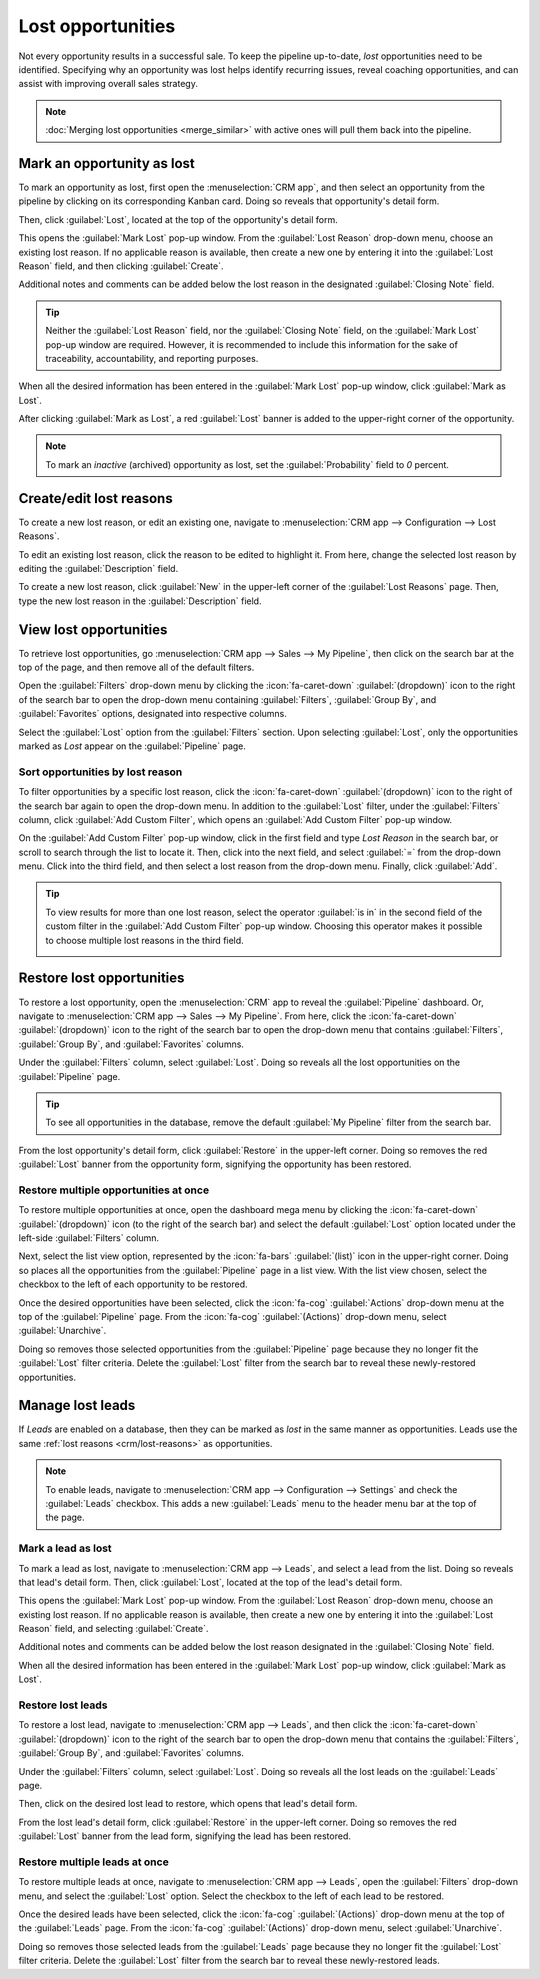 ==================
Lost opportunities
==================

Not every opportunity results in a successful sale. To keep the pipeline up-to-date, *lost*
opportunities need to be identified. Specifying why an opportunity was lost helps identify recurring
issues, reveal coaching opportunities, and can assist with improving overall sales strategy.

.. note::
   :doc:`Merging lost opportunities <merge_similar>` with active ones will pull them back into the
   pipeline.

Mark an opportunity as lost
===========================

To mark an opportunity as lost, first open the :menuselection:`CRM app`, and then select an
opportunity from the pipeline by clicking on its corresponding Kanban card. Doing so reveals that
opportunity's detail form.

Then, click :guilabel:`Lost`, located at the top of the opportunity's detail form.

.. image:: lost_opportunities/lost-opps-lost-button.png
   :alt: Buttons from the top of an opportunity record with the lost button emphasized.

This opens the :guilabel:`Mark Lost` pop-up window. From the :guilabel:`Lost Reason` drop-down menu,
choose an existing lost reason. If no applicable reason is available, then create a new one by
entering it into the :guilabel:`Lost Reason` field, and then clicking :guilabel:`Create`.

Additional notes and comments can be added below the lost reason in the designated
:guilabel:`Closing Note` field.

.. tip::
   Neither the :guilabel:`Lost Reason` field, nor the :guilabel:`Closing Note` field, on the
   :guilabel:`Mark Lost` pop-up window are required. However, it is recommended to include this
   information for the sake of traceability, accountability, and reporting purposes.

When all the desired information has been entered in the :guilabel:`Mark Lost` pop-up window, click
:guilabel:`Mark as Lost`.

.. image:: lost_opportunities/lost-opps-lost-reason.png
   :alt: Lost reasons popup with sample reasons.

After clicking :guilabel:`Mark as Lost`, a red :guilabel:`Lost` banner is added to the upper-right
corner of the opportunity.

.. image:: lost_opportunities/lost-banner.png
   :alt: A lost opportunity with the lost banner added.

.. note::
   To mark an *inactive* (archived) opportunity as lost, set the :guilabel:`Probability` field to
   `0` percent.

.. _crm/lost-reasons:

Create/edit lost reasons
========================

To create a new lost reason, or edit an existing one, navigate to :menuselection:`CRM app -->
Configuration --> Lost Reasons`.

To edit an existing lost reason, click the reason to be edited to highlight it. From here, change
the selected lost reason by editing the :guilabel:`Description` field.

To create a new lost reason, click :guilabel:`New` in the upper-left corner of the :guilabel:`Lost
Reasons` page. Then, type the new lost reason in the :guilabel:`Description` field.

View lost opportunities
=======================

To retrieve lost opportunities, go :menuselection:`CRM app --> Sales --> My Pipeline`, then click on
the search bar at the top of the page, and then remove all of the default filters.

.. image:: lost_opportunities/lost-opps-lost-filter.png
   :alt: Search bar with lost filter emphasized.

Open the :guilabel:`Filters` drop-down menu by clicking the :icon:`fa-caret-down`
:guilabel:`(dropdown)` icon to the right of the search bar to open the drop-down menu containing
:guilabel:`Filters`, :guilabel:`Group By`, and :guilabel:`Favorites` options, designated into
respective columns.

Select the :guilabel:`Lost` option from the :guilabel:`Filters` section. Upon selecting
:guilabel:`Lost`, only the opportunities marked as `Lost` appear on the :guilabel:`Pipeline` page.

Sort opportunities by lost reason
---------------------------------

To filter opportunities by a specific lost reason, click the :icon:`fa-caret-down`
:guilabel:`(dropdown)` icon to the right of the search bar again to open the drop-down menu. In
addition to the :guilabel:`Lost` filter, under the :guilabel:`Filters` column, click :guilabel:`Add
Custom Filter`, which opens an :guilabel:`Add Custom Filter` pop-up window.

On the :guilabel:`Add Custom Filter` pop-up window, click in the first field and type `Lost Reason`
in the search bar, or scroll to search through the list to locate it. Then, click into the next
field, and select :guilabel:`=` from the drop-down menu. Click into the third field, and then select
a lost reason from the drop-down menu. Finally, click :guilabel:`Add`.

.. image:: lost_opportunities/lost-opps-lost-custom-filter.png
   :alt: Search bar with custom filter added for lost reason.

.. tip::
   To view results for more than one lost reason, select the operator :guilabel:`is in` in the
   second field of the custom filter in the :guilabel:`Add Custom Filter` pop-up window. Choosing
   this operator makes it possible to choose multiple lost reasons in the third field.

   .. image:: lost_opportunities/multiple-lost-reasons.png
      :alt: Add Custom Filter pop-up with multiple lost reasons selected.

Restore lost opportunities
==========================

To restore a lost opportunity, open the :menuselection:`CRM` app to reveal the :guilabel:`Pipeline`
dashboard. Or, navigate to :menuselection:`CRM app --> Sales --> My Pipeline`. From here, click the
:icon:`fa-caret-down` :guilabel:`(dropdown)` icon to the right of the search bar to open the
drop-down menu that contains :guilabel:`Filters`, :guilabel:`Group By`, and :guilabel:`Favorites`
columns.

Under the :guilabel:`Filters` column, select :guilabel:`Lost`. Doing so reveals all the lost
opportunities on the :guilabel:`Pipeline` page.

.. tip::
   To see all opportunities in the database, remove the default :guilabel:`My Pipeline` filter from
   the search bar.

From the lost opportunity's detail form, click :guilabel:`Restore` in the upper-left corner. Doing
so removes the red :guilabel:`Lost` banner from the opportunity form, signifying the opportunity has
been restored.

.. image:: lost_opportunities/lost-opps-restore.png
   :alt: Lost opportunity with emphasis on the Restore button.

Restore multiple opportunities at once
--------------------------------------

To restore multiple opportunities at once, open the dashboard mega menu by clicking the
:icon:`fa-caret-down` :guilabel:`(dropdown)` icon (to the right of the search bar) and select the
default :guilabel:`Lost` option located under the left-side :guilabel:`Filters` column.

Next, select the list view option, represented by the :icon:`fa-bars` :guilabel:`(list)` icon in the
upper-right corner. Doing so places all the opportunities from the :guilabel:`Pipeline` page in a
list view. With the list view chosen, select the checkbox to the left of each opportunity to be
restored.

Once the desired opportunities have been selected, click the :icon:`fa-cog` :guilabel:`Actions`
drop-down menu at the top of the :guilabel:`Pipeline` page. From the :icon:`fa-cog`
:guilabel:`(Actions)` drop-down menu, select :guilabel:`Unarchive`.

Doing so removes those selected opportunities from the :guilabel:`Pipeline` page because they no
longer fit the :guilabel:`Lost` filter criteria. Delete the :guilabel:`Lost` filter from the search
bar to reveal these newly-restored opportunities.

.. image:: lost_opportunities/lost-opps-unarchive.png
   :alt: Action button from list view with the Unarchive option emphasized.

Manage lost leads
=================

If *Leads* are enabled on a database, then they can be marked as *lost* in the same manner as
opportunities. Leads use the same :ref:`lost reasons <crm/lost-reasons>` as opportunities.

.. note::
   To enable leads, navigate to :menuselection:`CRM app --> Configuration --> Settings` and check
   the :guilabel:`Leads` checkbox. This adds a new :guilabel:`Leads` menu to the header menu bar at
   the top of the page.

Mark a lead as lost
-------------------

To mark a lead as lost, navigate to :menuselection:`CRM app --> Leads`, and select a lead from the
list. Doing so reveals that lead's detail form. Then, click :guilabel:`Lost`, located at the top of
the lead's detail form.

This opens the :guilabel:`Mark Lost` pop-up window. From the :guilabel:`Lost Reason` drop-down menu,
choose an existing lost reason. If no applicable reason is available, then create a new one by
entering it into the :guilabel:`Lost Reason` field, and selecting :guilabel:`Create`.

Additional notes and comments can be added below the lost reason designated in the
:guilabel:`Closing Note` field.

When all the desired information has been entered in the :guilabel:`Mark Lost` pop-up window, click
:guilabel:`Mark as Lost`.

Restore lost leads
------------------

To restore a lost lead, navigate to :menuselection:`CRM app --> Leads`, and then click the
:icon:`fa-caret-down` :guilabel:`(dropdown)` icon to the right of the search bar to open the
drop-down menu that contains the :guilabel:`Filters`, :guilabel:`Group By`, and
:guilabel:`Favorites` columns.

Under the :guilabel:`Filters` column, select :guilabel:`Lost`. Doing so reveals all the lost leads
on the :guilabel:`Leads` page.

Then, click on the desired lost lead to restore, which opens that lead's detail form.

From the lost lead's detail form, click :guilabel:`Restore` in the upper-left corner. Doing so
removes the red :guilabel:`Lost` banner from the lead form, signifying the lead has been restored.

Restore multiple leads at once
------------------------------

To restore multiple leads at once, navigate to :menuselection:`CRM app --> Leads`, open the
:guilabel:`Filters` drop-down menu, and select the :guilabel:`Lost` option. Select the checkbox to
the left of each lead to be restored.

Once the desired leads have been selected, click the :icon:`fa-cog` :guilabel:`(Actions)` drop-down
menu at the top of the :guilabel:`Leads` page. From the :icon:`fa-cog` :guilabel:`(Actions)`
drop-down menu, select :guilabel:`Unarchive`.

Doing so removes those selected leads from the :guilabel:`Leads` page because they no longer fit the
:guilabel:`Lost` filter criteria. Delete the :guilabel:`Lost` filter from the search bar to reveal
these newly-restored leads.

.. seealso::
   :doc:`../performance/win_loss`
